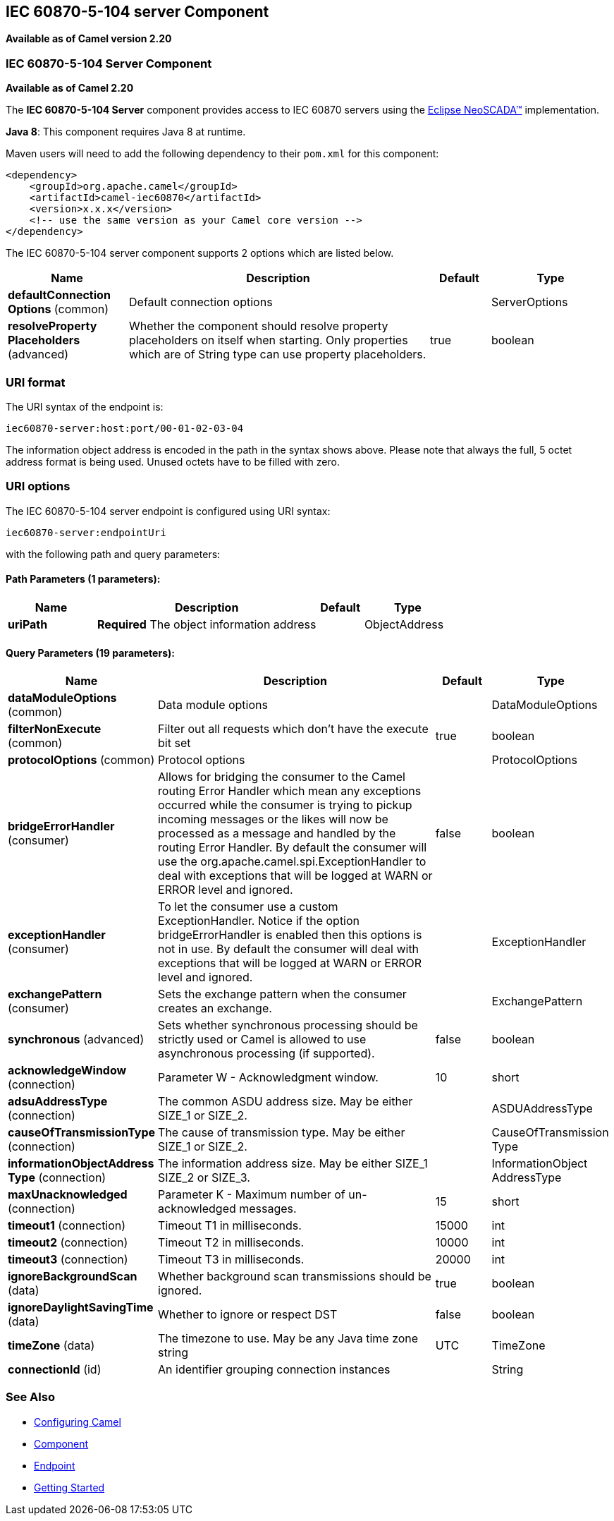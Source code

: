 ## IEC 60870-5-104 server Component

*Available as of Camel version 2.20*

### IEC 60870-5-104 Server Component

*Available as of Camel 2.20*

The *IEC 60870-5-104 Server* component provides access to IEC 60870 servers using the
http://eclipse.org/eclipsescada[Eclipse NeoSCADA™] implementation.

*Java 8*: This component requires Java 8 at runtime. 

Maven users will need to add the following dependency to their `pom.xml`
for this component:

[source,xml]
------------------------------------------------------------
<dependency>
    <groupId>org.apache.camel</groupId>
    <artifactId>camel-iec60870</artifactId>
    <version>x.x.x</version>
    <!-- use the same version as your Camel core version -->
</dependency>
------------------------------------------------------------


// component options: START
The IEC 60870-5-104 server component supports 2 options which are listed below.



[width="100%",cols="2,5,^1,2",options="header"]
|=======================================================================
| Name | Description | Default | Type
| **defaultConnection Options** (common) | Default connection options |  | ServerOptions
| **resolveProperty Placeholders** (advanced) | Whether the component should resolve property placeholders on itself when starting. Only properties which are of String type can use property placeholders. | true | boolean
|=======================================================================
// component options: END





### URI format

The URI syntax of the endpoint is: 

[source]
------------------------
iec60870-server:host:port/00-01-02-03-04
------------------------

The information object address is encoded in the path in the syntax shows above. Please
note that always the full, 5 octet address format is being used. Unused octets have to be filled
with zero.

### URI options




// endpoint options: START
The IEC 60870-5-104 server endpoint is configured using URI syntax:

    iec60870-server:endpointUri

with the following path and query parameters:

#### Path Parameters (1 parameters):

[width="100%",cols="2,5,^1,2",options="header"]
|=======================================================================
| Name | Description | Default | Type
| **uriPath** | *Required* The object information address |  | ObjectAddress
|=======================================================================

#### Query Parameters (19 parameters):

[width="100%",cols="2,5,^1,2",options="header"]
|=======================================================================
| Name | Description | Default | Type
| **dataModuleOptions** (common) | Data module options |  | DataModuleOptions
| **filterNonExecute** (common) | Filter out all requests which don't have the execute bit set | true | boolean
| **protocolOptions** (common) | Protocol options |  | ProtocolOptions
| **bridgeErrorHandler** (consumer) | Allows for bridging the consumer to the Camel routing Error Handler which mean any exceptions occurred while the consumer is trying to pickup incoming messages or the likes will now be processed as a message and handled by the routing Error Handler. By default the consumer will use the org.apache.camel.spi.ExceptionHandler to deal with exceptions that will be logged at WARN or ERROR level and ignored. | false | boolean
| **exceptionHandler** (consumer) | To let the consumer use a custom ExceptionHandler. Notice if the option bridgeErrorHandler is enabled then this options is not in use. By default the consumer will deal with exceptions that will be logged at WARN or ERROR level and ignored. |  | ExceptionHandler
| **exchangePattern** (consumer) | Sets the exchange pattern when the consumer creates an exchange. |  | ExchangePattern
| **synchronous** (advanced) | Sets whether synchronous processing should be strictly used or Camel is allowed to use asynchronous processing (if supported). | false | boolean
| **acknowledgeWindow** (connection) | Parameter W - Acknowledgment window. | 10 | short
| **adsuAddressType** (connection) | The common ASDU address size. May be either SIZE_1 or SIZE_2. |  | ASDUAddressType
| **causeOfTransmissionType** (connection) | The cause of transmission type. May be either SIZE_1 or SIZE_2. |  | CauseOfTransmission Type
| **informationObjectAddress Type** (connection) | The information address size. May be either SIZE_1 SIZE_2 or SIZE_3. |  | InformationObject AddressType
| **maxUnacknowledged** (connection) | Parameter K - Maximum number of un-acknowledged messages. | 15 | short
| **timeout1** (connection) | Timeout T1 in milliseconds. | 15000 | int
| **timeout2** (connection) | Timeout T2 in milliseconds. | 10000 | int
| **timeout3** (connection) | Timeout T3 in milliseconds. | 20000 | int
| **ignoreBackgroundScan** (data) | Whether background scan transmissions should be ignored. | true | boolean
| **ignoreDaylightSavingTime** (data) | Whether to ignore or respect DST | false | boolean
| **timeZone** (data) | The timezone to use. May be any Java time zone string | UTC | TimeZone
| **connectionId** (id) | An identifier grouping connection instances |  | String
|=======================================================================
// endpoint options: END


### See Also

* link:configuring-camel.html[Configuring Camel]
* link:component.html[Component]
* link:endpoint.html[Endpoint]
* link:getting-started.html[Getting Started]
